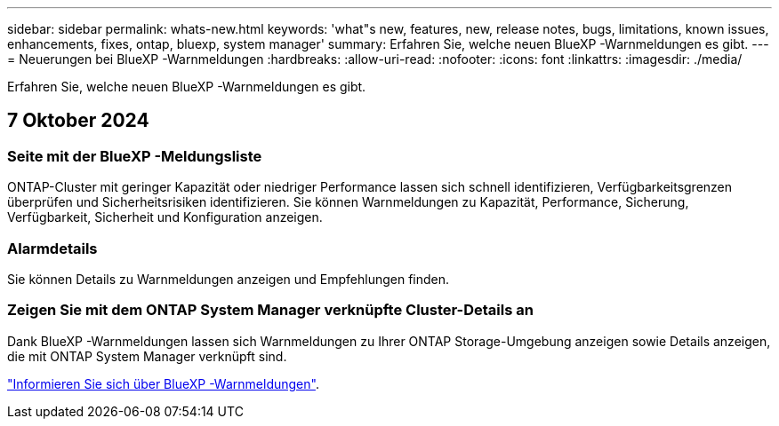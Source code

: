 ---
sidebar: sidebar 
permalink: whats-new.html 
keywords: 'what"s new, features, new, release notes, bugs, limitations, known issues, enhancements, fixes, ontap, bluexp, system manager' 
summary: Erfahren Sie, welche neuen BlueXP -Warnmeldungen es gibt. 
---
= Neuerungen bei BlueXP -Warnmeldungen
:hardbreaks:
:allow-uri-read: 
:nofooter: 
:icons: font
:linkattrs: 
:imagesdir: ./media/


[role="lead"]
Erfahren Sie, welche neuen BlueXP -Warnmeldungen es gibt.



== 7 Oktober 2024



=== Seite mit der BlueXP -Meldungsliste

ONTAP-Cluster mit geringer Kapazität oder niedriger Performance lassen sich schnell identifizieren, Verfügbarkeitsgrenzen überprüfen und Sicherheitsrisiken identifizieren. Sie können Warnmeldungen zu Kapazität, Performance, Sicherung, Verfügbarkeit, Sicherheit und Konfiguration anzeigen.



=== Alarmdetails

Sie können Details zu Warnmeldungen anzeigen und Empfehlungen finden.



=== Zeigen Sie mit dem ONTAP System Manager verknüpfte Cluster-Details an

Dank BlueXP -Warnmeldungen lassen sich Warnmeldungen zu Ihrer ONTAP Storage-Umgebung anzeigen sowie Details anzeigen, die mit ONTAP System Manager verknüpft sind.

https://docs.netapp.com/us-en/bluexp-alerts/concept-alerts.html["Informieren Sie sich über BlueXP -Warnmeldungen"].
